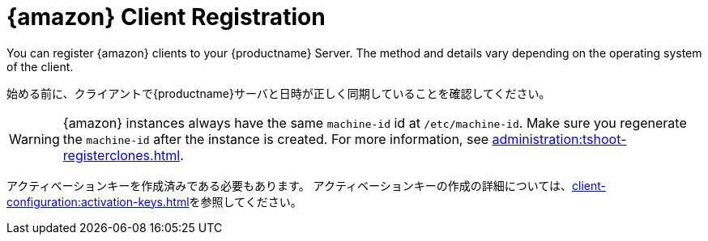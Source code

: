 [[amazon-registration-overview]]
= {amazon} Client Registration

You can register {amazon} clients to your {productname} Server. The method and details vary depending on the operating system of the client.

始める前に、クライアントで{productname}サーバと日時が正しく同期していることを確認してください。

[WARNING]
====
{amazon} instances always have the same `machine-id` id at `/etc/machine-id`. Make sure you regenerate the `machine-id` after the instance is created. For more information, see xref:administration:tshoot-registerclones.adoc[].
====

アクティベーションキーを作成済みである必要もあります。 アクティベーションキーの作成の詳細については、xref:client-configuration:activation-keys.adoc[]を参照してください。
